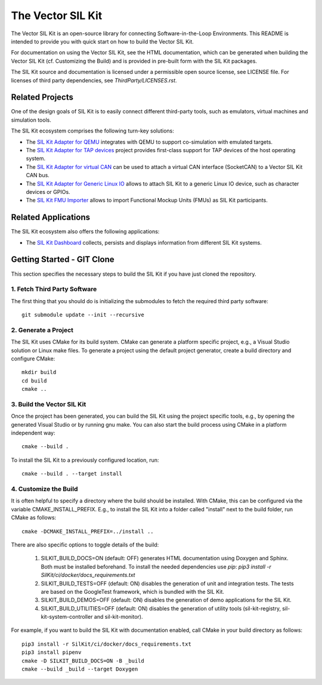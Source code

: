 ================================
The Vector SIL Kit
================================
.. |ReleaseBadge| image:: https://img.shields.io/github/v/release/vectorgrp/sil-kit.svg
   :target: https://github.com/vectorgrp/sil-kit/releases
.. |LicenseBadge| image:: https://img.shields.io/badge/license-MIT-blue.svg
   :target: https://github.com/vectorgrp/sil-kit/blob/main/LICENSE
.. |DocsBadge| image:: https://img.shields.io/badge/documentation-html-blue.svg
   :target: https://vectorgrp.github.io/sil-kit-docs

.. |AsanBadge| image:: https://github.com/vectorgrp/sil-kit/actions/workflows/linux-asan.yml/badge.svg
   :target: https://github.com/vectorgrp/sil-kit/actions/workflows/linux-asan.yml
.. |UbsanBadge| image:: https://github.com/vectorgrp/sil-kit/actions/workflows/linux-ubsan.yml/badge.svg
   :target: https://github.com/vectorgrp/sil-kit/actions/workflows/linux-ubsan.yml
.. |TsanBadge| image:: https://github.com/vectorgrp/sil-kit/actions/workflows/linux-tsan.yml/badge.svg
   :target: https://github.com/vectorgrp/sil-kit/actions/workflows/linux-tsan.yml
.. |WinBadge| image:: https://github.com/vectorgrp/sil-kit/actions/workflows/build-win.yml/badge.svg
   :target: https://github.com/vectorgrp/sil-kit/actions/workflows/build-win.yml
| |ReleaseBadge| |LicenseBadge| |DocsBadge| 
| |AsanBadge| |UbsanBadge| |TsanBadge| |WinBadge| 

The Vector SIL Kit is an open-source library for connecting Software-in-the-Loop Environments.
This README is intended to provide you with quick start on how to build the Vector SIL Kit.

For documentation on using the Vector SIL Kit, see the HTML documentation,
which can be generated when building the Vector SIL Kit (cf. Customizing the
Build) and is provided in pre-built form with the SIL Kit packages.

The SIL Kit source and documentation is licensed under a permissible open
source license, see LICENSE file. For licenses of third party dependencies,
see `ThirdParty/LICENSES.rst`.

Related Projects
----------------

One of the design goals of SIL Kit is to easily connect different third-party tools,
such as emulators, virtual machines and simulation tools.

The SIL Kit ecosystem comprises the following turn-key solutions:

* The `SIL Kit Adapter for QEMU <https://github.com/vectorgrp/sil-kit-adapters-qemu>`_
  integrates with QEMU to support co-simulation with emulated targets.

* The `SIL Kit Adapter for TAP devices <https://github.com/vectorgrp/sil-kit-adapters-tap>`_
  project provides first-class support for TAP devices of the host operating system.

* The `SIL Kit Adapter for virtual CAN <https://github.com/vectorgrp/sil-kit-adapters-vcan>`_
  can be used to attach a virtual CAN interface (SocketCAN) to a Vector SIL Kit CAN bus.

* The `SIL Kit Adapter for Generic Linux IO <https://github.com/vectorgrp/sil-kit-adapters-generic-linux-io>`_
  allows to attach SIL Kit to a generic Linux IO device, such as character devices or GPIOs.

* The `SIL Kit FMU Importer <https://github.com/vectorgrp/sil-kit-fmu-importer>`_
  allows to import Functional Mockup Units (FMUs) as SIL Kit participants.

Related Applications
--------------------

The SIL Kit ecosystem also offers the following applications:

* The `SIL Kit Dashboard <https://www.vector.com/SIL-Kit-Dashboard/>`_  collects, persists 
  and displays information from different SIL Kit systems.

Getting Started - GIT Clone
----------------------------------------

This section specifies the necessary steps to build the SIL Kit if you
have just cloned the repository.


1. Fetch Third Party Software
~~~~~~~~~~~~~~~~~~~~~~~~~~~~~~~~~~~~~~~~

The first thing that you should do is initializing the submodules to fetch the
required third party software::

    git submodule update --init --recursive


2. Generate a Project
~~~~~~~~~~~~~~~~~~~~~~~~~~~~~~~~~~~~~~~~

The SIL Kit uses CMake for its build system. CMake can generate a
platform specific project, e.g., a Visual Studio solution or Linux make
files. To generate a project using the default project generator, create a build
directory and configure CMake::

    mkdir build
    cd build
    cmake ..


3. Build the Vector SIL Kit
~~~~~~~~~~~~~~~~~~~~~~~~~~~~~~~~~~~~~~~~

Once the project has been generated, you can build the SIL Kit using the
project specific tools, e.g., by opening the generated Visual Studio or by
running gnu make. You can also start the build process using CMake in a platform
independent way::

    cmake --build .

To install the SIL Kit to a previously configured location, run::

    cmake --build . --target install

4. Customize the Build
~~~~~~~~~~~~~~~~~~~~~~~~~~~~~~~~~~~~~~~~

It is often helpful to specify a directory where the build should be
installed. With CMake, this can be configured via the variable
CMAKE_INSTALL_PREFIX. E.g., to install the SIL Kit into a folder
called "install" next to the build folder, run CMake as follows::

    cmake -DCMAKE_INSTALL_PREFIX=../install ..

There are also specific options to toggle details of the build:

    1. SILKIT_BUILD_DOCS=ON (default: OFF) generates HTML documentation using
       Doxygen and Sphinx. Both must be installed beforehand. To install the needed
       dependencies use `pip`:
       `pip3 install -r SilKit/ci/docker/docs_requirements.txt`

    2. SILKIT_BUILD_TESTS=OFF (default: ON) disables the generation of unit and
       integration tests. The tests are based on the GoogleTest framework,
       which is bundled with the SIL Kit.

    3. SILKIT_BUILD_DEMOS=OFF (default: ON) disables the generation of demo
       applications for the SIL Kit.

    4. SILKIT_BUILD_UTILITIES=OFF (default: ON) disables the generation of utility tools
       (sil-kit-registry, sil-kit-system-controller and sil-kit-monitor).

For example, if you want to build the SIL Kit with documentation enabled,
call CMake in your build directory as follows::

    pip3 install -r SilKit/ci/docker/docs_requirements.txt
    pip3 install pipenv
    cmake -D SILKIT_BUILD_DOCS=ON -B _build
    cmake --build _build --target Doxygen

